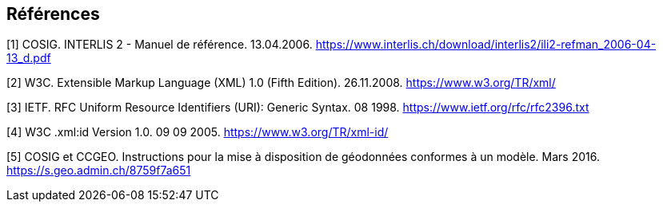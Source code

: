 <<<
:sectnums!:
== Références

[#1]
[1] COSIG. INTERLIS 2 - Manuel de référence. 13.04.2006. https://www.interlis.ch/download/interlis2/ili2-refman_2006-04-13_d.pdf

[#2]
[2] W3C. Extensible Markup Language (XML) 1.0 (Fifth Edition). 26.11.2008. https://www.w3.org/TR/xml/

[#3]
[3] IETF. RFC Uniform Resource Identifiers (URI): Generic Syntax. 08 1998. https://www.ietf.org/rfc/rfc2396.txt

[#4]
[4] W3C .xml:id Version 1.0. 09 09 2005. https://www.w3.org/TR/xml-id/

[#5]
[5] COSIG et CCGEO. Instructions pour la mise à disposition de géodonnées conformes à un modèle. Mars 2016. https://s.geo.admin.ch/8759f7a651
